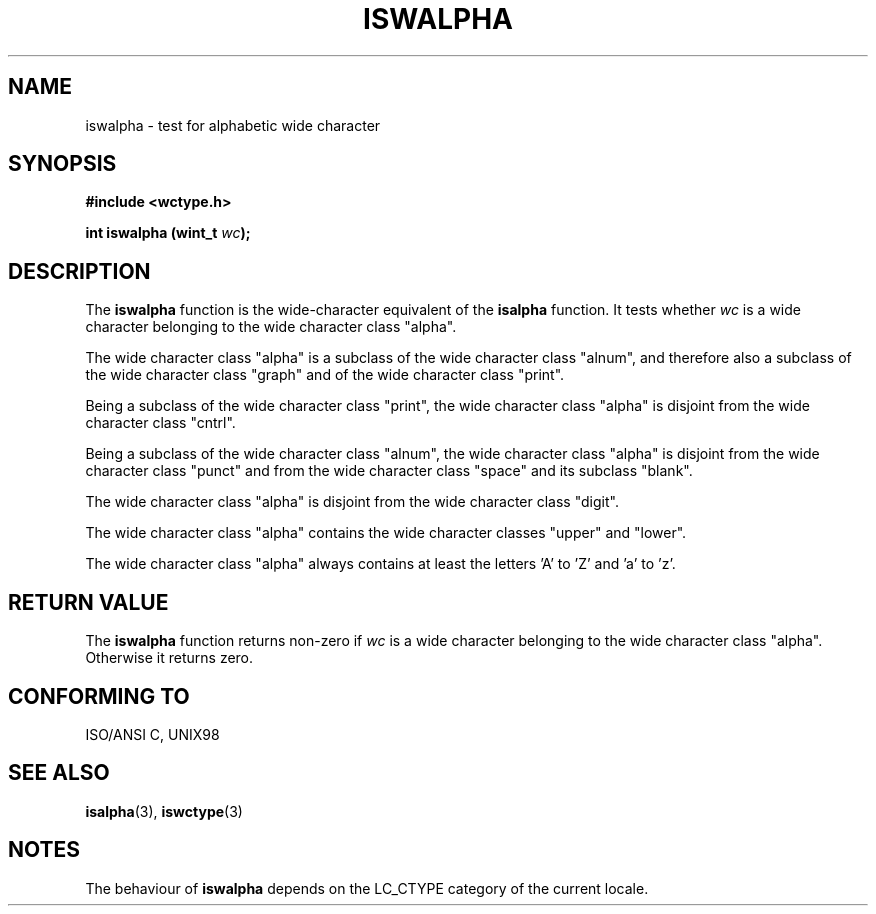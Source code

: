 .\" Copyright (c) Bruno Haible <haible@clisp.cons.org>
.\"
.\" This is free documentation; you can redistribute it and/or
.\" modify it under the terms of the GNU General Public License as
.\" published by the Free Software Foundation; either version 2 of
.\" the License, or (at your option) any later version.
.\"
.\" References consulted:
.\"   GNU glibc-2 source code and manual
.\"   Dinkumware C library reference http://www.dinkumware.com/
.\"   OpenGroup's Single Unix specification http://www.UNIX-systems.org/online.html
.\"
.TH ISWALPHA 3  "July 25, 1999" "GNU" "Linux Programmer's Manual"
.SH NAME
iswalpha \- test for alphabetic wide character
.SH SYNOPSIS
.nf
.B #include <wctype.h>
.sp
.BI "int iswalpha (wint_t " wc );
.fi
.SH DESCRIPTION
The \fBiswalpha\fP function is the wide-character equivalent of the
\fBisalpha\fP function. It tests whether \fIwc\fP is a wide character
belonging to the wide character class "alpha".
.PP
The wide character class "alpha" is a subclass of the wide character class
"alnum", and therefore also a subclass of the wide character class "graph" and
of the wide character class "print".
.PP
Being a subclass of the wide character class "print", the wide character class
"alpha" is disjoint from the wide character class "cntrl".
.PP
Being a subclass of the wide character class "alnum", the wide character class
"alpha" is disjoint from the wide character class "punct" and from the wide
character class "space" and its subclass "blank".
.PP
The wide character class "alpha" is disjoint from the wide character class
"digit".
.PP
The wide character class "alpha" contains the wide character classes "upper"
and "lower".
.PP
The wide character class "alpha" always contains at least the letters 'A'
to 'Z' and 'a' to 'z'.
.SH "RETURN VALUE"
The \fBiswalpha\fP function returns non-zero if \fIwc\fP is a wide character
belonging to the wide character class "alpha". Otherwise it returns zero.
.SH "CONFORMING TO"
ISO/ANSI C, UNIX98
.SH "SEE ALSO"
.BR isalpha "(3), " iswctype (3)
.SH NOTES
The behaviour of \fBiswalpha\fP depends on the LC_CTYPE category of the
current locale.
